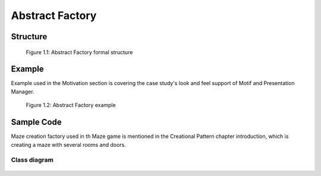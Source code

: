 ----------------
Abstract Factory
----------------



Structure
---------

.. figure:: docs/abstract_factory_structure.svg
   :width: 861
   :height: 388
   :scale: 70%
   :figwidth: 90%

   Figure 1.1: Abstract Factory formal structure

Example
-------

Example used in the Motivation section is covering the case study's look and feel support of
Motif and Presentation Manager.

.. figure:: docs/abstract_factory_example.svg
   :width: 900
   :height: 400
   :scale: 70%
   :figwidth: 90%

   Figure 1.2: Abstract Factory example

Sample Code
-----------

Maze creation factory used in th Maze game is mentioned in the Creational Pattern chapter
introduction, which is creating a maze with several rooms and doors.

Class diagram
*************

.. figure:: docs/abstract_factory_sample.svg
   :width: 882
   :height: 1188
   :scale: 70%
   :figwidth: 90%


